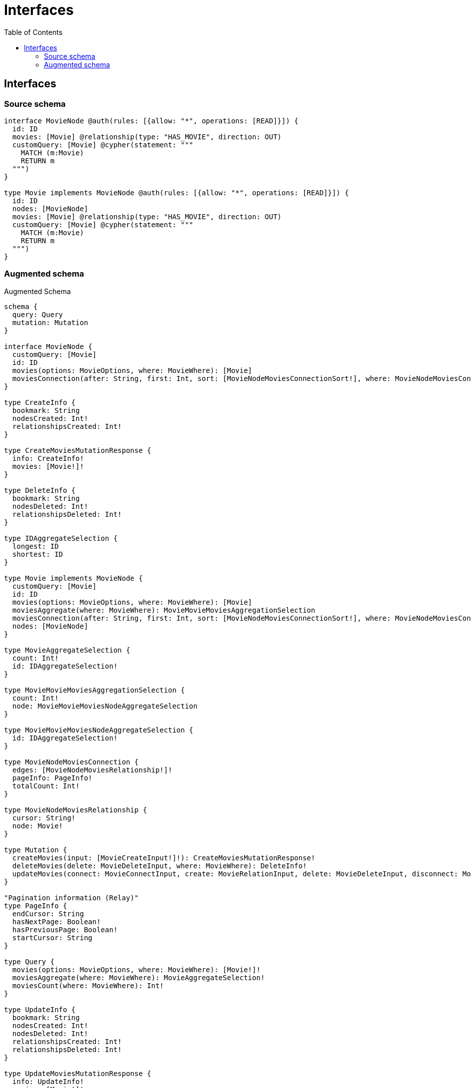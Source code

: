 :toc:

= Interfaces

== Interfaces

=== Source schema

[source,graphql,schema=true]
----
interface MovieNode @auth(rules: [{allow: "*", operations: [READ]}]) {
  id: ID
  movies: [Movie] @relationship(type: "HAS_MOVIE", direction: OUT)
  customQuery: [Movie] @cypher(statement: """
    MATCH (m:Movie)
    RETURN m
  """)
}

type Movie implements MovieNode @auth(rules: [{allow: "*", operations: [READ]}]) {
  id: ID
  nodes: [MovieNode]
  movies: [Movie] @relationship(type: "HAS_MOVIE", direction: OUT)
  customQuery: [Movie] @cypher(statement: """
    MATCH (m:Movie)
    RETURN m
  """)
}
----

=== Augmented schema

.Augmented Schema
[source,graphql]
----
schema {
  query: Query
  mutation: Mutation
}

interface MovieNode {
  customQuery: [Movie]
  id: ID
  movies(options: MovieOptions, where: MovieWhere): [Movie]
  moviesConnection(after: String, first: Int, sort: [MovieNodeMoviesConnectionSort!], where: MovieNodeMoviesConnectionWhere): MovieNodeMoviesConnection!
}

type CreateInfo {
  bookmark: String
  nodesCreated: Int!
  relationshipsCreated: Int!
}

type CreateMoviesMutationResponse {
  info: CreateInfo!
  movies: [Movie!]!
}

type DeleteInfo {
  bookmark: String
  nodesDeleted: Int!
  relationshipsDeleted: Int!
}

type IDAggregateSelection {
  longest: ID
  shortest: ID
}

type Movie implements MovieNode {
  customQuery: [Movie]
  id: ID
  movies(options: MovieOptions, where: MovieWhere): [Movie]
  moviesAggregate(where: MovieWhere): MovieMovieMoviesAggregationSelection
  moviesConnection(after: String, first: Int, sort: [MovieNodeMoviesConnectionSort!], where: MovieNodeMoviesConnectionWhere): MovieNodeMoviesConnection!
  nodes: [MovieNode]
}

type MovieAggregateSelection {
  count: Int!
  id: IDAggregateSelection!
}

type MovieMovieMoviesAggregationSelection {
  count: Int!
  node: MovieMovieMoviesNodeAggregateSelection
}

type MovieMovieMoviesNodeAggregateSelection {
  id: IDAggregateSelection!
}

type MovieNodeMoviesConnection {
  edges: [MovieNodeMoviesRelationship!]!
  pageInfo: PageInfo!
  totalCount: Int!
}

type MovieNodeMoviesRelationship {
  cursor: String!
  node: Movie!
}

type Mutation {
  createMovies(input: [MovieCreateInput!]!): CreateMoviesMutationResponse!
  deleteMovies(delete: MovieDeleteInput, where: MovieWhere): DeleteInfo!
  updateMovies(connect: MovieConnectInput, create: MovieRelationInput, delete: MovieDeleteInput, disconnect: MovieDisconnectInput, update: MovieUpdateInput, where: MovieWhere): UpdateMoviesMutationResponse!
}

"Pagination information (Relay)"
type PageInfo {
  endCursor: String
  hasNextPage: Boolean!
  hasPreviousPage: Boolean!
  startCursor: String
}

type Query {
  movies(options: MovieOptions, where: MovieWhere): [Movie!]!
  moviesAggregate(where: MovieWhere): MovieAggregateSelection!
  moviesCount(where: MovieWhere): Int!
}

type UpdateInfo {
  bookmark: String
  nodesCreated: Int!
  nodesDeleted: Int!
  relationshipsCreated: Int!
  relationshipsDeleted: Int!
}

type UpdateMoviesMutationResponse {
  info: UpdateInfo!
  movies: [Movie!]!
}

enum SortDirection {
  "Sort by field values in ascending order."
  ASC
  "Sort by field values in descending order."
  DESC
}

input MovieConnectInput {
  movies: [MovieNodeMoviesConnectFieldInput!]
}

input MovieConnectWhere {
  node: MovieWhere!
}

input MovieCreateInput {
  id: ID
  movies: MovieNodeMoviesFieldInput
}

input MovieDeleteInput {
  movies: [MovieNodeMoviesDeleteFieldInput!]
}

input MovieDisconnectInput {
  movies: [MovieNodeMoviesDisconnectFieldInput!]
}

input MovieMoviesAggregateInput {
  AND: [MovieMoviesAggregateInput!]
  OR: [MovieMoviesAggregateInput!]
  count: Int
  count_GT: Int
  count_GTE: Int
  count_LT: Int
  count_LTE: Int
  node: MovieMoviesNodeAggregationWhereInput
}

input MovieMoviesNodeAggregationWhereInput {
  AND: [MovieMoviesNodeAggregationWhereInput!]
  OR: [MovieMoviesNodeAggregationWhereInput!]
  id_EQUAL: ID
}

input MovieNodeMoviesConnectFieldInput {
  connect: [MovieConnectInput!]
  where: MovieConnectWhere
}

input MovieNodeMoviesConnectionSort {
  node: MovieSort
}

input MovieNodeMoviesConnectionWhere {
  AND: [MovieNodeMoviesConnectionWhere!]
  OR: [MovieNodeMoviesConnectionWhere!]
  node: MovieWhere
  node_NOT: MovieWhere
}

input MovieNodeMoviesCreateFieldInput {
  node: MovieCreateInput!
}

input MovieNodeMoviesDeleteFieldInput {
  delete: MovieDeleteInput
  where: MovieNodeMoviesConnectionWhere
}

input MovieNodeMoviesDisconnectFieldInput {
  disconnect: MovieDisconnectInput
  where: MovieNodeMoviesConnectionWhere
}

input MovieNodeMoviesFieldInput {
  connect: [MovieNodeMoviesConnectFieldInput!]
  create: [MovieNodeMoviesCreateFieldInput!]
}

input MovieNodeMoviesUpdateConnectionInput {
  node: MovieUpdateInput
}

input MovieNodeMoviesUpdateFieldInput {
  connect: [MovieNodeMoviesConnectFieldInput!]
  create: [MovieNodeMoviesCreateFieldInput!]
  delete: [MovieNodeMoviesDeleteFieldInput!]
  disconnect: [MovieNodeMoviesDisconnectFieldInput!]
  update: MovieNodeMoviesUpdateConnectionInput
  where: MovieNodeMoviesConnectionWhere
}

input MovieOptions {
  limit: Int
  offset: Int
  "Specify one or more MovieSort objects to sort Movies by. The sorts will be applied in the order in which they are arranged in the array."
  sort: [MovieSort]
}

input MovieRelationInput {
  movies: [MovieNodeMoviesCreateFieldInput!]
}

"Fields to sort Movies by. The order in which sorts are applied is not guaranteed when specifying many fields in one MovieSort object."
input MovieSort {
  id: SortDirection
}

input MovieUpdateInput {
  id: ID
  movies: [MovieNodeMoviesUpdateFieldInput!]
}

input MovieWhere {
  AND: [MovieWhere!]
  OR: [MovieWhere!]
  id: ID
  id_CONTAINS: ID
  id_ENDS_WITH: ID
  id_IN: [ID]
  id_NOT: ID
  id_NOT_CONTAINS: ID
  id_NOT_ENDS_WITH: ID
  id_NOT_IN: [ID]
  id_NOT_STARTS_WITH: ID
  id_STARTS_WITH: ID
  movies: MovieWhere
  moviesAggregate: MovieMoviesAggregateInput
  moviesConnection: MovieNodeMoviesConnectionWhere
  moviesConnection_NOT: MovieNodeMoviesConnectionWhere
  movies_NOT: MovieWhere
}

----

